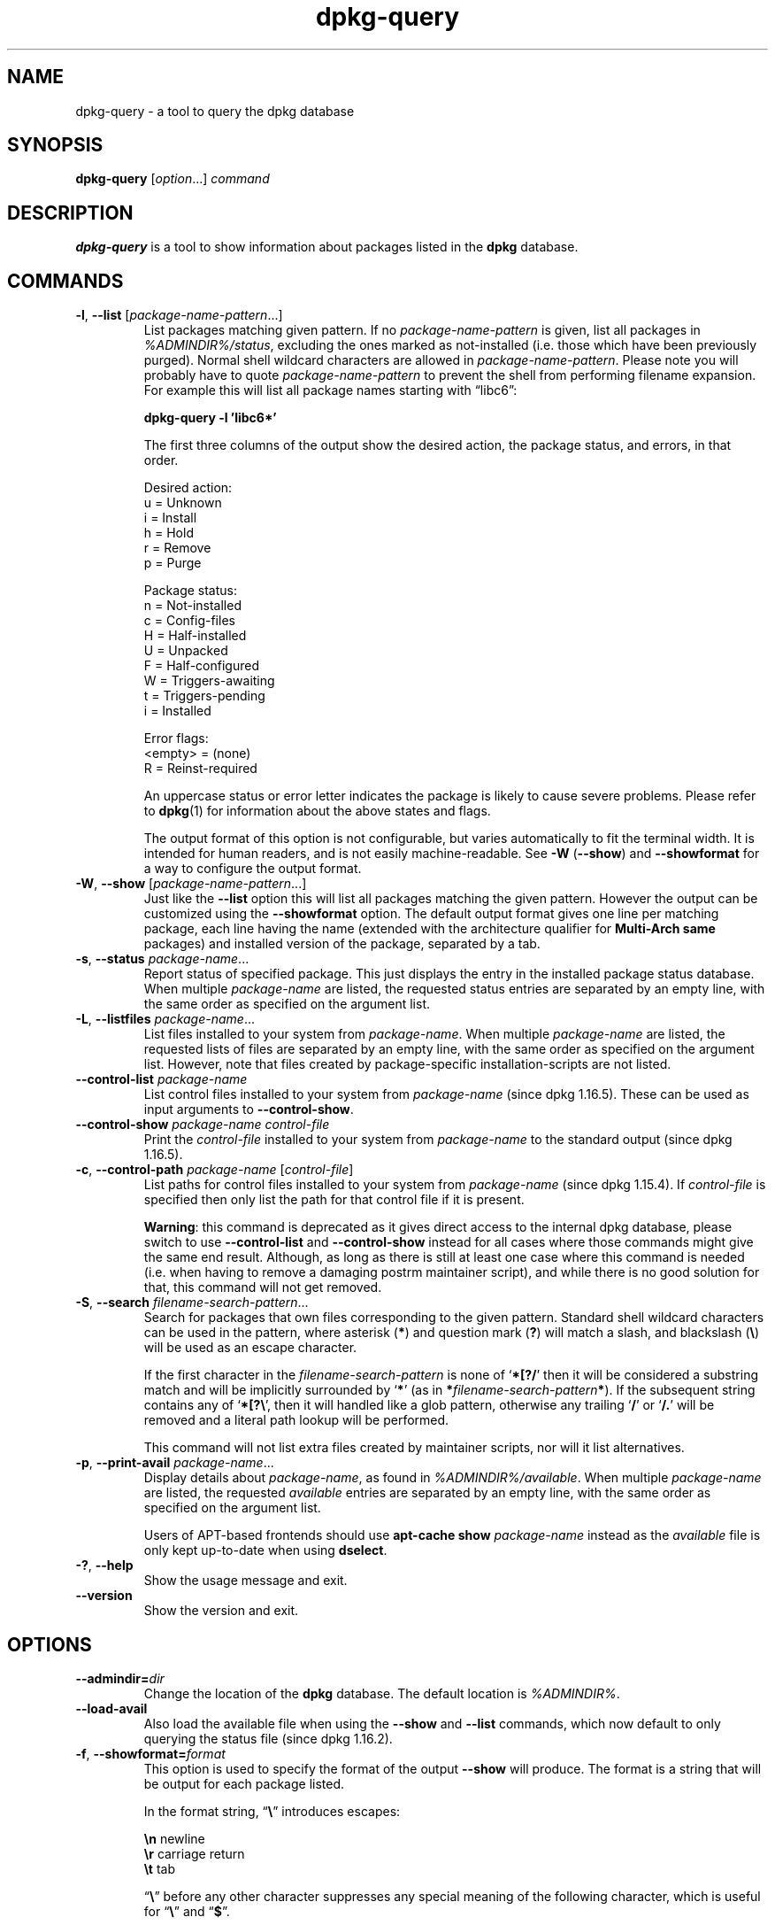 .\" dpkg manual page - dpkg-query(1)
.\"
.\" Copyright © 2001 Wichert Akkerman <wakkerma@debian.org>
.\" Copyright © 2006-2007 Frank Lichtenheld <djpig@debian.org>
.\" Copyright © 2006-2015 Guillem Jover <guillem@debian.org>
.\" Copyright © 2008-2011 Raphaël Hertzog <hertzog@debian.org>
.\"
.\" This is free software; you can redistribute it and/or modify
.\" it under the terms of the GNU General Public License as published by
.\" the Free Software Foundation; either version 2 of the License, or
.\" (at your option) any later version.
.\"
.\" This is distributed in the hope that it will be useful,
.\" but WITHOUT ANY WARRANTY; without even the implied warranty of
.\" MERCHANTABILITY or FITNESS FOR A PARTICULAR PURPOSE.  See the
.\" GNU General Public License for more details.
.\"
.\" You should have received a copy of the GNU General Public License
.\" along with this program.  If not, see <https://www.gnu.org/licenses/>.
.
.TH dpkg\-query 1 "%RELEASE_DATE%" "%VERSION%" "dpkg suite"
.nh
.SH NAME
dpkg\-query \- a tool to query the dpkg database
.
.SH SYNOPSIS
.B dpkg\-query
.RI [ option "...] " command
.
.SH DESCRIPTION
\fBdpkg\-query\fP is a tool to show information about packages listed in
the \fBdpkg\fP database.
.
.SH COMMANDS
.TP
.BR \-l ", " \-\-list " [\fIpackage-name-pattern\fP...]"
List packages matching given pattern. If no \fIpackage-name-pattern\fP
is given, list all packages in \fI%ADMINDIR%/status\fP, excluding
the ones marked as not-installed (i.e. those which have been previously
purged). Normal shell wildcard characters are allowed
in \fIpackage-name-pattern\fP. Please note you will probably have to
quote \fIpackage-name-pattern\fP to prevent the shell from performing
filename expansion. For example this will list all package names starting
with \*(lqlibc6\*(rq:

.nf
  \fBdpkg\-query \-l 'libc6*'\fP
.fi

The first three columns of the output show the desired action, the package
status, and errors, in that order.

Desired action:
.nf
  u = Unknown
  i = Install
  h = Hold
  r = Remove
  p = Purge
.fi

Package status:
.nf
  n = Not-installed
  c = Config-files
  H = Half-installed
  U = Unpacked
  F = Half-configured
  W = Triggers-awaiting
  t = Triggers-pending
  i = Installed
.fi

Error flags:
.nf
  <empty> = (none)
  R = Reinst-required
.fi

An uppercase status or error letter indicates the package is likely to
cause severe problems. Please refer to \fBdpkg\fP(1) for information
about the above states and flags.

The output format of this option is not configurable, but varies
automatically to fit the terminal width. It is intended for human
readers, and is not easily machine-readable. See \fB\-W\fP (\fB\-\-show\fP)
and \fB\-\-showformat\fP for a way to configure the output format.
.TP
.BR \-W ", " \-\-show " [\fIpackage-name-pattern\fP...]"
Just like the \fB\-\-list\fP option this will list all packages matching
the given pattern. However the output can be customized using the
\fB\-\-showformat\fP option.
The default output format gives one line per matching package, each line
having the name (extended with the architecture qualifier for
\fBMulti\-Arch\fP \fBsame\fP packages) and installed version of the package,
separated by a tab.
.TP
.BR \-s ", " \-\-status " \fIpackage-name\fP..."
Report status of specified package. This just displays the entry in
the installed package status database. When multiple \fIpackage-name\fP
are listed, the requested status entries are separated by an empty line,
with the same order as specified on the argument list.
.TP
.BR \-L ", " \-\-listfiles " \fIpackage-name\fP..."
List files installed to your system from \fIpackage-name\fP. When multiple
\fIpackage-name\fP are listed, the requested lists of files are separated
by an empty line, with the same order as specified on the argument list.
However, note that files created by package-specific installation-scripts
are not listed.
.TP
.BR \-\-control\-list " \fIpackage-name\fP
List control files installed to your system from \fIpackage-name\fP
(since dpkg 1.16.5).
These can be used as input arguments to \fB\-\-control\-show\fP.
.TP
.BR \-\-control\-show " \fIpackage-name\fP \fIcontrol-file\fP"
Print the \fIcontrol-file\fP installed to your system from \fIpackage-name\fP
to the standard output (since dpkg 1.16.5).
.TP
.BR \-c ", " \-\-control\-path " \fIpackage-name\fP [\fIcontrol-file\fP]"
List paths for control files installed to your system from \fIpackage-name\fP
(since dpkg 1.15.4).
If \fIcontrol-file\fP is specified then only list the path for that control
file if it is present.

\fBWarning\fP: this command is deprecated as it gives direct access to the
internal dpkg database, please switch to use \fB\-\-control\-list\fP and
\fB\-\-control\-show\fP instead for all cases where those commands might
give the same end result. Although, as long as there is still at least
one case where this command is needed (i.e. when having to remove a
damaging postrm maintainer script), and while there is no good solution
for that, this command will not get removed.
.TP
.BR \-S ", " \-\-search " \fIfilename-search-pattern\fP..."
Search for packages that own files corresponding to the given pattern.
Standard shell wildcard characters can be used in the pattern, where
asterisk (\fB*\fP) and question mark (\fB?\fP) will match a slash,
and blackslash (\fB\\\fP) will be used as an escape character.

If the first character in the \fIfilename-search-pattern\fP is none of
‘\fB*[?/\fP’ then it will be considered a substring match and will be
implicitly surrounded by ‘\fB*\fP’ (as in
\fB*\fP\fIfilename-search-pattern\fP\fB*\fP).
If the subsequent string contains any of ‘\fB*[?\\\fP’, then it will
handled like a glob pattern, otherwise any trailing ‘\fB/\fP’ or
‘\fB/.\fP’ will be removed and a literal path lookup will be performed.

This command will not list extra files created by maintainer scripts,
nor will it list alternatives.
.TP
.BR \-p ", " \-\-print\-avail " \fIpackage-name\fP..."
Display details about \fIpackage-name\fP, as found in
\fI%ADMINDIR%/available\fP. When multiple \fIpackage-name\fP are
listed, the requested \fIavailable\fP entries are separated by an empty
line, with the same order as specified on the argument list.

Users of APT-based frontends
should use \fBapt\-cache show\fP \fIpackage-name\fP instead
as the \fIavailable\fP file is only kept up-to-date when
using \fBdselect\fP.
.TP
.BR \-? ", " \-\-help
Show the usage message and exit.
.TP
.B \-\-version
Show the version and exit.
.
.SH OPTIONS
.TP
.BI \-\-admindir= dir
Change the location of the \fBdpkg\fR database. The default location is
\fI%ADMINDIR%\fP.
.TP
.B \-\-load\-avail
Also load the available file when using the \fB\-\-show\fP and \fB\-\-list\fP
commands, which now default to only querying the status file
(since dpkg 1.16.2).
.TP
.BR \-f ", " \-\-showformat=\fIformat\fR
This option is used to specify the format of the output \fB\-\-show\fP
will produce. The format is a string that will be output for each package
listed.

In the format string, “\fB\e\fP” introduces escapes:

.nf
    \fB\en\fP  newline
    \fB\er\fP  carriage return
    \fB\et\fP  tab
.fi

“\fB\e\fP” before any other character suppresses any special
meaning of the following character, which is useful for “\fB\e\fP”
and “\fB$\fP”.

Package information can be included by inserting
variable references to package fields using the syntax
“\fB${\fP\fIfield\fR[\fB;\fP\fIwidth\fR]\fB}\fP”. Fields are
printed right-aligned unless the width is negative in which case left
alignment will be used. The following \fIfield\fRs are recognized but
they are not necessarily available in the status file (only internal
fields or fields stored in the binary package end up in it):

.nf
    \fBArchitecture\fP
    \fBBugs\fP
    \fBConffiles\fP (internal)
    \fBConfig\-Version\fP (internal)
    \fBConflicts\fP
    \fBBreaks\fP
    \fBDepends\fP
    \fBDescription\fP
    \fBEnhances\fP
    \fBEssential\fP
    \fBFilename\fP (internal, front-end related)
    \fBHomepage\fP
    \fBInstalled\-Size\fP
    \fBMD5sum\fP (internal, front-end related)
    \fBMSDOS\-Filename\fP (internal, front-end related)
    \fBMaintainer\fP
    \fBOrigin\fP
    \fBPackage\fP
    \fBPre\-Depends\fP
    \fBPriority\fP
    \fBProvides\fP
    \fBRecommends\fP
    \fBReplaces\fP
    \fBRevision\fP (obsolete)
    \fBSection\fP
    \fBSize\fP (internal, front-end related)
    \fBSource\fP
    \fBStatus\fP (internal)
    \fBSuggests\fP
    \fBTag\fP (usually not in .deb but in repository Packages files)
    \fBTriggers\-Awaited\fP (internal)
    \fBTriggers\-Pending\fP (internal)
    \fBVersion\fP
.fi

The following are virtual fields, generated by \fBdpkg\-query\fP from
values from other fields (note that these do not use valid names for
fields in control files):
.RS
.TP
.B binary:Package
It contains the binary package name with a possible architecture qualifier
like “libc6:amd64” (since dpkg 1.16.2).
An architecture qualifier will be present to make the package name unambiguous,
for example if the package has a \fBMulti\-Arch\fP field with a value of
\fBsame\fP or the package is of a foreign architecture.
.TP
.B binary:Synopsis
It contains the package short description (since dpkg 1.19.1).
.TP
.B binary:Summary
This is an alias for \fBbinary:Synopsis\fP (since dpkg 1.16.2).
.TP
.B db:Status\-Abbrev
It contains the abbreviated package status (as three characters),
such as “ii ” or “iHR” (since dpkg 1.16.2).
See the \fB\-\-list\fP command description for more details.
.TP
.B db:Status\-Want
It contains the package wanted status, part of the Status field
(since dpkg 1.17.11).
.TP
.B db:Status\-Status
It contains the package status word, part of the Status field
(since dpkg 1.17.11).
.TP
.B db:Status\-Eflag
It contains the package status error flag, part of the Status field
(since dpkg 1.17.11).
.TP
.B source:Package
It contains the source package name for this binary package
(since dpkg 1.16.2).
.TP
.B source:Version
It contains the source package version for this binary package
(since dpkg 1.16.2)
.TP
.B source:Upstream-Version
It contains the source package upstream version for this binary package
(since dpkg 1.18.16)
.RE
.IP
The default format string is “\fB${binary:Package}\et${Version}\en\fP”.
Actually, all other fields found in the status file (i.e. user defined
fields) can be requested, too. They will be printed as-is, though, no
conversion nor error checking is done on them. To get the name of the
\fBdpkg\fP maintainer and the installed version, you could run:

.nf
  \fBdpkg\-query \-W \-f='${binary:Package} ${Version}\\t${Maintainer}\\n' dpkg\fP
.fi
.
.SH EXIT STATUS
.TP
.B 0
The requested query was successfully performed.
.TP
.B 1
The requested query failed either fully or partially, due to no file or
package being found (except for \fB\-\-control\-path\fP,
\fB\-\-control\-list\fP and \fB\-\-control\-show\fP were such errors are
fatal).
.TP
.B 2
Fatal or unrecoverable error due to invalid command-line usage, or
interactions with the system, such as accesses to the database,
memory allocations, etc.
.
.SH ENVIRONMENT
.TP
.B DPKG_ADMINDIR
If set and the \fB\-\-admindir\fP option has not been specified, it will
be used as the \fBdpkg\fP data directory.
.TP
.B DPKG_COLORS
Sets the color mode (since dpkg 1.18.5).
The currently accepted values are: \fBauto\fP (default), \fBalways\fP and
\fBnever\fP.
.
.SH SEE ALSO
.BR dpkg (1).

